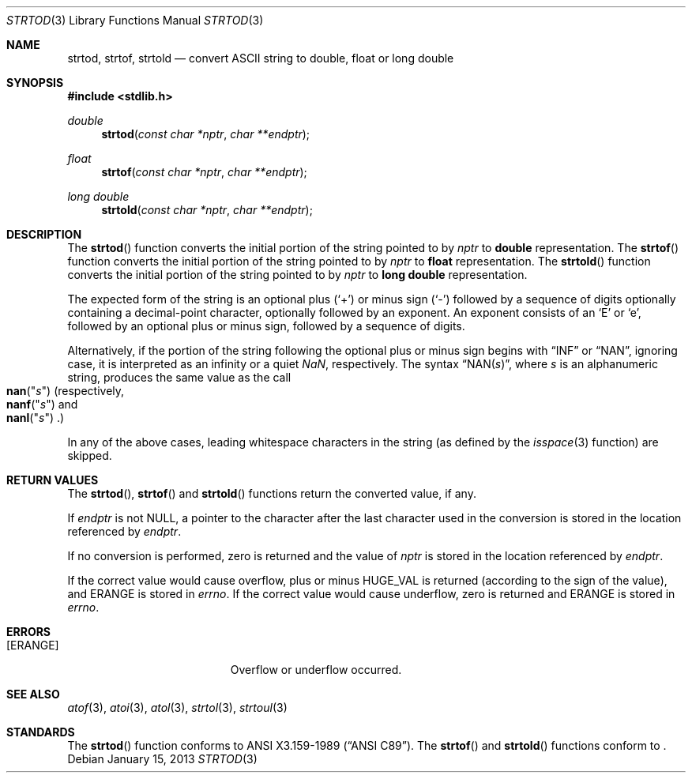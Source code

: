.\" Copyright (c) 1990, 1991 The Regents of the University of California.
.\" All rights reserved.
.\"
.\" This code is derived from software contributed to Berkeley by
.\" the American National Standards Committee X3, on Information
.\" Processing Systems.
.\"
.\" Redistribution and use in source and binary forms, with or without
.\" modification, are permitted provided that the following conditions
.\" are met:
.\" 1. Redistributions of source code must retain the above copyright
.\"    notice, this list of conditions and the following disclaimer.
.\" 2. Redistributions in binary form must reproduce the above copyright
.\"    notice, this list of conditions and the following disclaimer in the
.\"    documentation and/or other materials provided with the distribution.
.\" 3. Neither the name of the University nor the names of its contributors
.\"    may be used to endorse or promote products derived from this software
.\"    without specific prior written permission.
.\"
.\" THIS SOFTWARE IS PROVIDED BY THE REGENTS AND CONTRIBUTORS ``AS IS'' AND
.\" ANY EXPRESS OR IMPLIED WARRANTIES, INCLUDING, BUT NOT LIMITED TO, THE
.\" IMPLIED WARRANTIES OF MERCHANTABILITY AND FITNESS FOR A PARTICULAR PURPOSE
.\" ARE DISCLAIMED.  IN NO EVENT SHALL THE REGENTS OR CONTRIBUTORS BE LIABLE
.\" FOR ANY DIRECT, INDIRECT, INCIDENTAL, SPECIAL, EXEMPLARY, OR CONSEQUENTIAL
.\" DAMAGES (INCLUDING, BUT NOT LIMITED TO, PROCUREMENT OF SUBSTITUTE GOODS
.\" OR SERVICES; LOSS OF USE, DATA, OR PROFITS; OR BUSINESS INTERRUPTION)
.\" HOWEVER CAUSED AND ON ANY THEORY OF LIABILITY, WHETHER IN CONTRACT, STRICT
.\" LIABILITY, OR TORT (INCLUDING NEGLIGENCE OR OTHERWISE) ARISING IN ANY WAY
.\" OUT OF THE USE OF THIS SOFTWARE, EVEN IF ADVISED OF THE POSSIBILITY OF
.\" SUCH DAMAGE.
.\"
.\"	$OpenBSD: src/lib/libc/stdlib/strtod.3,v 1.18 2013/06/05 03:39:23 tedu Exp $
.\"
.Dd $Mdocdate: January 15 2013 $
.Dt STRTOD 3
.Os
.Sh NAME
.Nm strtod ,
.Nm strtof ,
.Nm strtold
.Nd convert
.Tn ASCII
string to double, float or long double
.Sh SYNOPSIS
.In stdlib.h
.Ft double
.Fn strtod "const char *nptr" "char **endptr"
.Pp
.Ft float
.Fn strtof "const char *nptr" "char **endptr"
.Pp
.Ft long double
.Fn strtold "const char *nptr" "char **endptr"
.Sh DESCRIPTION
The
.Fn strtod
function converts the initial portion of the string pointed to by
.Fa nptr
to
.Li double
representation.
The
.Fn strtof
function converts the initial portion of the string pointed to by
.Fa nptr
to
.Li float
representation.
The
.Fn strtold
function converts the initial portion of the string pointed to by
.Fa nptr
to
.Li long double
representation.
.Pp
The expected form of the string is an optional plus
.Pq Ql +
or minus sign
.Pq Ql -
followed by a sequence of digits optionally containing
a decimal-point character, optionally followed by an exponent.
An exponent consists of an
.Sq E
or
.Sq e ,
followed by an optional plus or minus sign, followed by a sequence of digits.
.Pp
Alternatively, if the portion of the string following the optional
plus or minus sign begins with
.Dq INF
or
.Dq NAN ,
ignoring case, it is interpreted as an infinity or a quiet \*(Na,
respectively.
The syntax
.Dq NAN Ns Pq Ar s ,
where
.Ar s
is an alphanumeric string, produces the same value as the call
.Fo nan
.Qq Ar s Ns
.Fc
(respectively,
.Fo nanf
.Qq Ar s Ns
.Fc
and
.Fo nanl
.Qq Ar s Ns
.Fc . )
.Pp
In any of the above cases, leading whitespace characters in the
string (as defined by the
.Xr isspace 3
function) are skipped.
.Sh RETURN VALUES
The
.Fn strtod ,
.Fn strtof
and
.Fn strtold
functions return the converted value, if any.
.Pp
If
.Fa endptr
is not
.Dv NULL ,
a pointer to the character after the last character used
in the conversion is stored in the location referenced by
.Fa endptr .
.Pp
If no conversion is performed, zero is returned and the value of
.Fa nptr
is stored in the location referenced by
.Fa endptr .
.Pp
If the correct value would cause overflow, plus or minus
.Dv HUGE_VAL
is returned (according to the sign of the value), and
.Er ERANGE
is stored in
.Va errno .
If the correct value would cause underflow, zero is returned and
.Er ERANGE
is stored in
.Va errno .
.Sh ERRORS
.Bl -tag -width Er
.It Bq Er ERANGE
Overflow or underflow occurred.
.El
.Sh SEE ALSO
.Xr atof 3 ,
.Xr atoi 3 ,
.Xr atol 3 ,
.Xr strtol 3 ,
.Xr strtoul 3
.Sh STANDARDS
The
.Fn strtod
function conforms to
.St -ansiC-89 .
The
.Fn strtof
and
.Fn strtold
functions conform to
.St -ansiC-99 .
